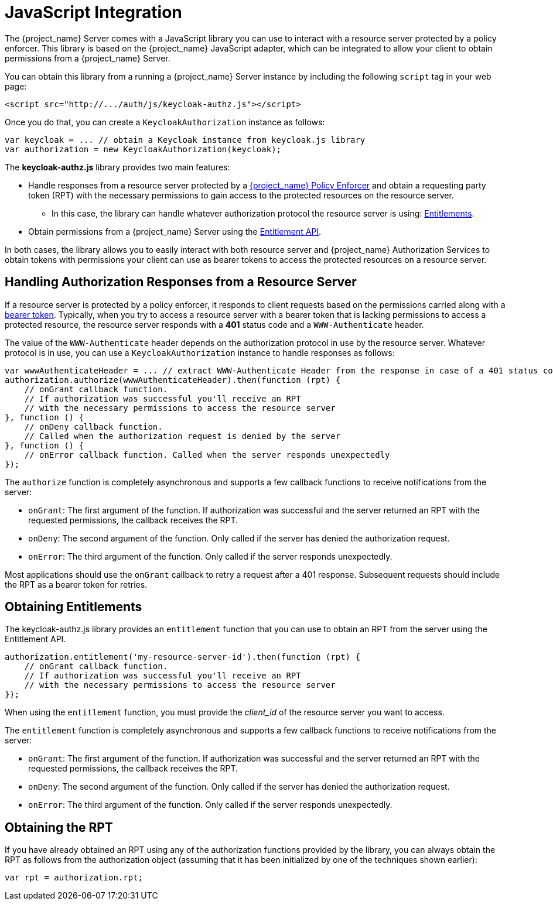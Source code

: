 [[_enforcer_js_adapter]]
= JavaScript Integration

The {project_name} Server comes with a JavaScript library you can use to interact with a resource server protected by a policy enforcer.
This library is based on the {project_name} JavaScript adapter, which can be integrated to allow your client to obtain permissions from a {project_name} Server.

You can obtain this library from a running a {project_name} Server instance by including the following `script` tag in your web page:

```html
<script src="http://.../auth/js/keycloak-authz.js"></script>
```
Once you do that, you can create a `KeycloakAuthorization` instance as follows:

```javascript
var keycloak = ... // obtain a Keycloak instance from keycloak.js library
var authorization = new KeycloakAuthorization(keycloak);
```
The *keycloak-authz.js* library provides two main features:

* Handle responses from a resource server protected by a <<_enforcer_overview, {project_name} Policy Enforcer>> and obtain a requesting party token (RPT) with the necessary permissions to gain access to the protected resources on the resource server.

** In this case, the library can handle whatever authorization protocol the resource server is using: <<_service_entitlement_api, Entitlements>>.

* Obtain permissions from a {project_name} Server using the <<_service_entitlement_api, Entitlement API>>.

In both cases, the library allows you to easily interact with both resource server and {project_name} Authorization Services to obtain tokens with
permissions your client can use as bearer tokens to access the protected resources on a resource server.

== Handling Authorization Responses from a Resource Server

If a resource server is protected by a policy enforcer, it responds to client requests based on the permissions carried along with a <<_enforcer_bearer, bearer token>>.
Typically, when you try to access a resource server with a bearer token that is lacking permissions to access a protected resource, the resource server
responds with a *401* status code and a `WWW-Authenticate` header.

The value of the `WWW-Authenticate` header depends on the authorization protocol in use by the resource server. Whatever protocol is in use, you can use a `KeycloakAuthorization` instance to handle responses as follows:

```javascript
var wwwAuthenticateHeader = ... // extract WWW-Authenticate Header from the response in case of a 401 status code
authorization.authorize(wwwAuthenticateHeader).then(function (rpt) {
    // onGrant callback function.
    // If authorization was successful you'll receive an RPT
    // with the necessary permissions to access the resource server
}, function () {
    // onDeny callback function.
    // Called when the authorization request is denied by the server
}, function () {
    // onError callback function. Called when the server responds unexpectedly
});
```

The `authorize` function is completely asynchronous and supports a few callback functions to receive notifications from the server:

* `onGrant`: The first argument of the function. If authorization was successful and the server returned an RPT with the requested permissions, the callback receives the RPT.
* `onDeny`: The second argument of the function. Only called if the server has denied the authorization request.
* `onError`: The third argument of the function. Only called if the server responds unexpectedly.

Most applications should use the `onGrant` callback to retry a request after a 401 response. Subsequent requests should include the RPT as a bearer token for retries.

== Obtaining Entitlements

The keycloak-authz.js library provides an `entitlement` function that you can use to obtain an RPT from the server using the Entitlement API.

```json
authorization.entitlement('my-resource-server-id').then(function (rpt) {
    // onGrant callback function.
    // If authorization was successful you'll receive an RPT
    // with the necessary permissions to access the resource server
});
```
When using the `entitlement` function, you must provide the _client_id_ of the resource server you want to access.

The `entitlement` function is completely asynchronous and supports a few callback functions to receive notifications from the server:

* `onGrant`: The first argument of the function. If authorization was successful and the server returned an RPT with the requested permissions, the callback receives the RPT.
* `onDeny`: The second argument of the function. Only called if the server has denied the authorization request.
* `onError`: The third argument of the function. Only called if the server responds unexpectedly.

== Obtaining the RPT

If you have already obtained an RPT using any of the authorization functions provided by the library, you can always obtain the RPT as follows from the authorization object (assuming that it has been initialized by one of the techniques shown earlier):

```javascript
var rpt = authorization.rpt;
```
